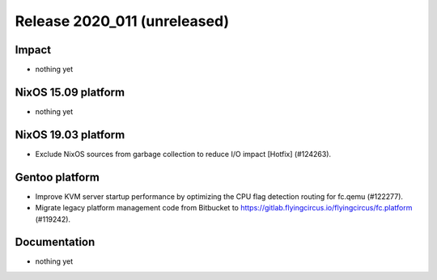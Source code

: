 .. XXX update on release :Publish Date: YYYY-MM-DD

Release 2020_011 (unreleased)
-----------------------------

Impact
^^^^^^

* nothing yet


NixOS 15.09 platform
^^^^^^^^^^^^^^^^^^^^

* nothing yet


NixOS 19.03 platform
^^^^^^^^^^^^^^^^^^^^

* Exclude NixOS sources from garbage collection to reduce I/O impact [Hotfix]
  (#124263).


Gentoo platform
^^^^^^^^^^^^^^^

* Improve KVM server startup performance by optimizing the CPU flag detection
  routing for fc.qemu (#122277).
* Migrate legacy platform management code from Bitbucket to
  https://gitlab.flyingcircus.io/flyingcircus/fc.platform (#119242).


Documentation
^^^^^^^^^^^^^

* nothing yet


.. vim: set spell spelllang=en:
